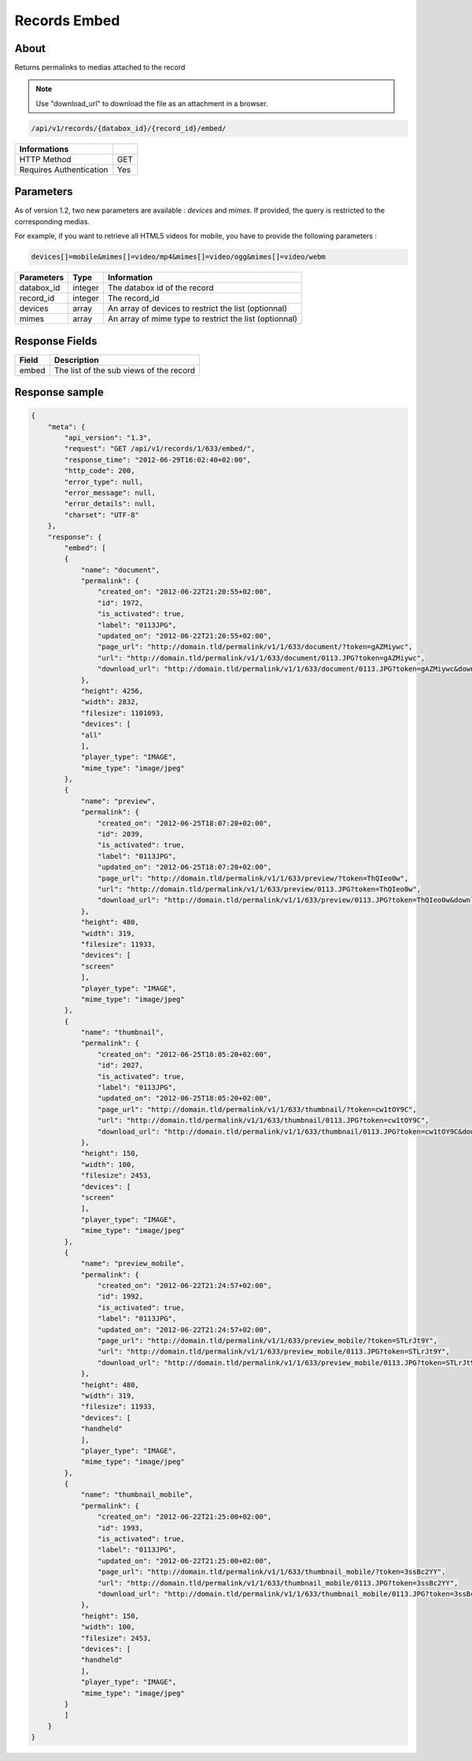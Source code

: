 Records Embed
=============

About
-----

Returns permalinks to medias attached to the record

.. note::

    Use "download_url" to download the file as an attachment in a browser.

.. code-block:: bash

    /api/v1/records/{databox_id}/{record_id}/embed/

======================== =====
 Informations
======================== =====
 HTTP Method              GET
 Requires Authentication  Yes
======================== =====

Parameters
----------

As of version 1.2, two new parameters are available : *devices* and *mimes*.
If provided, the query is restricted to the corresponding medias.

For example, if you want to retrieve all HTML5 videos for mobile, you have to provide the
following parameters :

.. code-block:: bash

    devices[]=mobile&mimes[]=video/mp4&mimes[]=video/ogg&mimes[]=video/webm

======================== ============== ==============================
 Parameters               Type           Information
======================== ============== ==============================
 databox_id               integer        The databox id of the record
 record_id                integer        The record_id
 devices                  array          An array of devices to restrict the list (optionnal)
 mimes                    array          An array of mime type to restrict the list (optionnal)
======================== ============== ==============================

Response Fields
---------------

========== ================================
 Field      Description
========== ================================
 embed      The list of the sub views of the record
========== ================================

Response sample
---------------

.. code-block:: javascript

    {
        "meta": {
            "api_version": "1.3",
            "request": "GET /api/v1/records/1/633/embed/",
            "response_time": "2012-06-29T16:02:40+02:00",
            "http_code": 200,
            "error_type": null,
            "error_message": null,
            "error_details": null,
            "charset": "UTF-8"
        },
        "response": {
            "embed": [
            {
                "name": "document",
                "permalink": {
                    "created_on": "2012-06-22T21:20:55+02:00",
                    "id": 1972,
                    "is_activated": true,
                    "label": "0113JPG",
                    "updated_on": "2012-06-22T21:20:55+02:00",
                    "page_url": "http://domain.tld/permalink/v1/1/633/document/?token=gAZMiywc",
                    "url": "http://domain.tld/permalink/v1/1/633/document/0113.JPG?token=gAZMiywc",
                    "download_url": "http://domain.tld/permalink/v1/1/633/document/0113.JPG?token=gAZMiywc&download"
                },
                "height": 4256,
                "width": 2832,
                "filesize": 1101093,
                "devices": [
                "all"
                ],
                "player_type": "IMAGE",
                "mime_type": "image/jpeg"
            },
            {
                "name": "preview",
                "permalink": {
                    "created_on": "2012-06-25T18:07:20+02:00",
                    "id": 2039,
                    "is_activated": true,
                    "label": "0113JPG",
                    "updated_on": "2012-06-25T18:07:20+02:00",
                    "page_url": "http://domain.tld/permalink/v1/1/633/preview/?token=ThQIeo0w",
                    "url": "http://domain.tld/permalink/v1/1/633/preview/0113.JPG?token=ThQIeo0w",
                    "download_url": "http://domain.tld/permalink/v1/1/633/preview/0113.JPG?token=ThQIeo0w&download"
                },
                "height": 480,
                "width": 319,
                "filesize": 11933,
                "devices": [
                "screen"
                ],
                "player_type": "IMAGE",
                "mime_type": "image/jpeg"
            },
            {
                "name": "thumbnail",
                "permalink": {
                    "created_on": "2012-06-25T18:05:20+02:00",
                    "id": 2027,
                    "is_activated": true,
                    "label": "0113JPG",
                    "updated_on": "2012-06-25T18:05:20+02:00",
                    "page_url": "http://domain.tld/permalink/v1/1/633/thumbnail/?token=cw1tOY9C",
                    "url": "http://domain.tld/permalink/v1/1/633/thumbnail/0113.JPG?token=cw1tOY9C",
                    "download_url": "http://domain.tld/permalink/v1/1/633/thumbnail/0113.JPG?token=cw1tOY9C&download"
                },
                "height": 150,
                "width": 100,
                "filesize": 2453,
                "devices": [
                "screen"
                ],
                "player_type": "IMAGE",
                "mime_type": "image/jpeg"
            },
            {
                "name": "preview_mobile",
                "permalink": {
                    "created_on": "2012-06-22T21:24:57+02:00",
                    "id": 1992,
                    "is_activated": true,
                    "label": "0113JPG",
                    "updated_on": "2012-06-22T21:24:57+02:00",
                    "page_url": "http://domain.tld/permalink/v1/1/633/preview_mobile/?token=STLrJt9Y",
                    "url": "http://domain.tld/permalink/v1/1/633/preview_mobile/0113.JPG?token=STLrJt9Y",
                    "download_url": "http://domain.tld/permalink/v1/1/633/preview_mobile/0113.JPG?token=STLrJt9Y&download"
                },
                "height": 480,
                "width": 319,
                "filesize": 11933,
                "devices": [
                "handheld"
                ],
                "player_type": "IMAGE",
                "mime_type": "image/jpeg"
            },
            {
                "name": "thumbnail_mobile",
                "permalink": {
                    "created_on": "2012-06-22T21:25:00+02:00",
                    "id": 1993,
                    "is_activated": true,
                    "label": "0113JPG",
                    "updated_on": "2012-06-22T21:25:00+02:00",
                    "page_url": "http://domain.tld/permalink/v1/1/633/thumbnail_mobile/?token=3ssBc2YY",
                    "url": "http://domain.tld/permalink/v1/1/633/thumbnail_mobile/0113.JPG?token=3ssBc2YY",
                    "download_url": "http://domain.tld/permalink/v1/1/633/thumbnail_mobile/0113.JPG?token=3ssBc2YY&download"
                },
                "height": 150,
                "width": 100,
                "filesize": 2453,
                "devices": [
                "handheld"
                ],
                "player_type": "IMAGE",
                "mime_type": "image/jpeg"
            }
            ]
        }
    }
